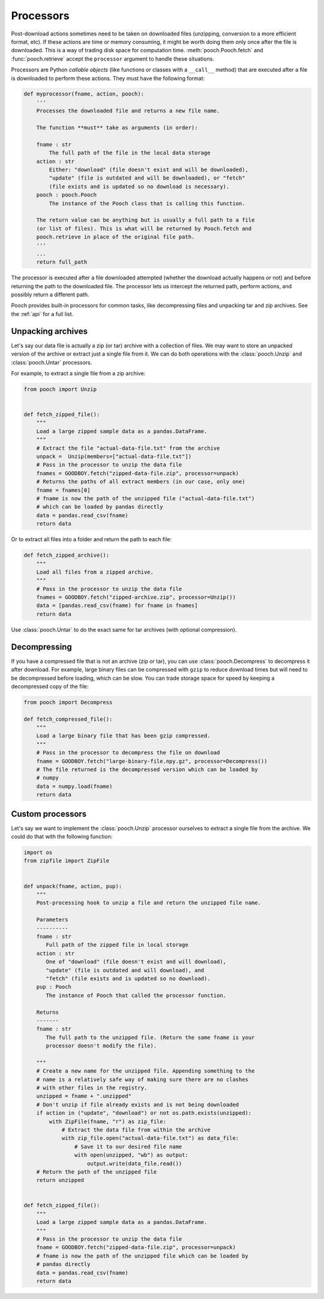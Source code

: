 .. _processors:

Processors
==========

Post-download actions sometimes need to be taken on downloaded files
(unzipping, conversion to a more efficient format, etc). If these actions are
time or memory consuming, it might be worth doing them only once after the file
is downloaded. This is a way of trading disk space for computation time.
:meth:`pooch.Pooch.fetch` and :func:`pooch.retrieve` accept the ``processor``
argument to handle these situations.

Processors are Python *callable objects*  (like functions or classes with a
``__call__`` method) that are executed after a file is downloaded to perform
these actions. They must have the following format:

.. code:: python

    def myprocessor(fname, action, pooch):
        '''
        Processes the downloaded file and returns a new file name.

        The function **must** take as arguments (in order):

        fname : str
            The full path of the file in the local data storage
        action : str
            Either: "download" (file doesn't exist and will be downloaded),
            "update" (file is outdated and will be downloaded), or "fetch"
            (file exists and is updated so no download is necessary).
        pooch : pooch.Pooch
            The instance of the Pooch class that is calling this function.

        The return value can be anything but is usually a full path to a file
        (or list of files). This is what will be returned by Pooch.fetch and
        pooch.retrieve in place of the original file path.
        '''
        ...
        return full_path

The processor is executed after a file downloaded attempted (whether the
download actually happens or not) and before returning the path to the
downloaded file. The processor lets us intercept the returned path, perform
actions, and possibly return a different path.

Pooch provides built-in processors for common tasks, like decompressing files
and unpacking tar and zip archives. See the :ref:`api` for a full list.


Unpacking archives
------------------

Let's say our data file is actually a zip (or tar) archive with a collection of files.
We may want to store an unpacked version of the archive or extract just a
single file from it. We can do both operations with the :class:`pooch.Unzip`
and :class:`pooch.Untar` processors.

For example, to extract a single file from a zip archive:

.. code:: python

    from pooch import Unzip


    def fetch_zipped_file():
        """
        Load a large zipped sample data as a pandas.DataFrame.
        """
        # Extract the file "actual-data-file.txt" from the archive
        unpack =  Unzip(members=["actual-data-file.txt"])
        # Pass in the processor to unzip the data file
        fnames = GOODBOY.fetch("zipped-data-file.zip", processor=unpack)
        # Returns the paths of all extract members (in our case, only one)
        fname = fnames[0]
        # fname is now the path of the unzipped file ("actual-data-file.txt")
        # which can be loaded by pandas directly
        data = pandas.read_csv(fname)
        return data

Or to extract all files into a folder and return the path to each file:

.. code:: python

    def fetch_zipped_archive():
        """
        Load all files from a zipped archive.
        """
        # Pass in the processor to unzip the data file
        fnames = GOODBOY.fetch("zipped-archive.zip", processor=Unzip())
        data = [pandas.read_csv(fname) for fname in fnames]
        return data

Use :class:`pooch.Untar` to do the exact same for tar archives (with optional
compression).


Decompressing
-------------

If you have a compressed file that is not an archive (zip or tar), you can use
:class:`pooch.Decompress` to decompress it after download. For example, large
binary files can be compressed with ``gzip`` to reduce download times but will
need to be decompressed before loading, which can be slow. You can trade
storage space for speed by keeping a decompressed copy of the file:

.. code:: python

    from pooch import Decompress

    def fetch_compressed_file():
        """
        Load a large binary file that has been gzip compressed.
        """
        # Pass in the processor to decompress the file on download
        fname = GOODBOY.fetch("large-binary-file.npy.gz", processor=Decompress())
        # The file returned is the decompressed version which can be loaded by
        # numpy
        data = numpy.load(fname)
        return data


Custom processors
-----------------

Let's say we want to implement the :class:`pooch.Unzip` processor ourselves to
extract a single file from the archive. We could do that with the following
function:

.. code:: python

    import os
    from zipfile import ZipFile


    def unpack(fname, action, pup):
        """
        Post-processing hook to unzip a file and return the unzipped file name.

        Parameters
        ----------
        fname : str
           Full path of the zipped file in local storage
        action : str
           One of "download" (file doesn't exist and will download),
           "update" (file is outdated and will download), and
           "fetch" (file exists and is updated so no download).
        pup : Pooch
           The instance of Pooch that called the processor function.

        Returns
        -------
        fname : str
           The full path to the unzipped file. (Return the same fname is your
           processor doesn't modify the file).

        """
        # Create a new name for the unzipped file. Appending something to the
        # name is a relatively safe way of making sure there are no clashes
        # with other files in the registry.
        unzipped = fname + ".unzipped"
        # Don't unzip if file already exists and is not being downloaded
        if action in ("update", "download") or not os.path.exists(unzipped):
            with ZipFile(fname, "r") as zip_file:
                # Extract the data file from within the archive
                with zip_file.open("actual-data-file.txt") as data_file:
                    # Save it to our desired file name
                    with open(unzipped, "wb") as output:
                        output.write(data_file.read())
        # Return the path of the unzipped file
        return unzipped


    def fetch_zipped_file():
        """
        Load a large zipped sample data as a pandas.DataFrame.
        """
        # Pass in the processor to unzip the data file
        fname = GOODBOY.fetch("zipped-data-file.zip", processor=unpack)
        # fname is now the path of the unzipped file which can be loaded by
        # pandas directly
        data = pandas.read_csv(fname)
        return data
